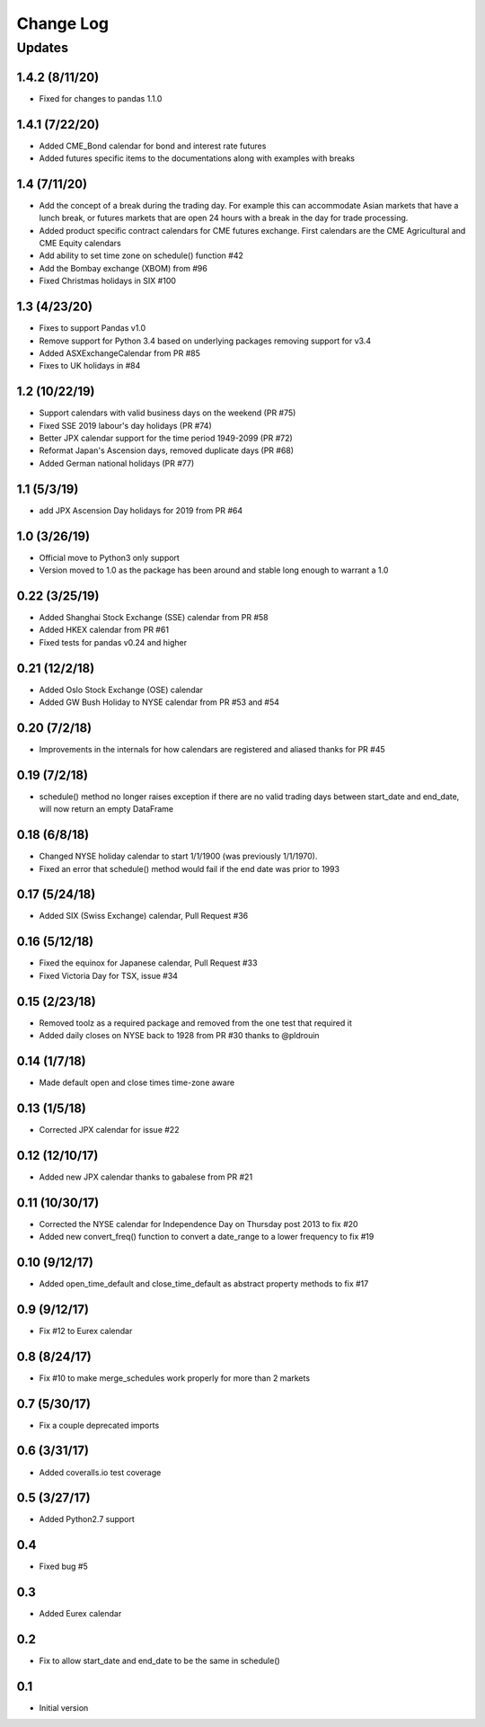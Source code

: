 Change Log
==========

Updates
-------
1.4.2 (8/11/20)
~~~~~~~~~~~~~~~
- Fixed for changes to pandas 1.1.0

1.4.1 (7/22/20)
~~~~~~~~~~~~~~~
- Added CME_Bond calendar for bond and interest rate futures
- Added futures specific items to the documentations along with examples with breaks

1.4 (7/11/20)
~~~~~~~~~~~~~
- Add the concept of a break during the trading day. For example this can accommodate Asian markets that have a lunch
  break, or futures markets that are open 24 hours with a break in the day for trade processing.
- Added product specific contract calendars for CME futures exchange. First calendars are the CME Agricultural and
  CME Equity calendars
- Add ability to set time zone on schedule() function #42
- Add the Bombay exchange (XBOM) from #96
- Fixed Christmas holidays in SIX #100

1.3 (4/23/20)
~~~~~~~~~~~~~
- Fixes to support Pandas v1.0
- Remove support for Python 3.4 based on underlying packages removing support for v3.4
- Added ASXExchangeCalendar from PR #85
- Fixes to UK holidays in #84

1.2 (10/22/19)
~~~~~~~~~~~~~~
- Support calendars with valid business days on the weekend (PR #75)
- Fixed SSE 2019 labour's day holidays (PR #74)
- Better JPX calendar support for the time period 1949-2099 (PR #72)
- Reformat Japan's Ascension days, removed duplicate days (PR #68)
- Added German national holidays (PR #77)

1.1 (5/3/19)
~~~~~~~~~~~~
- add JPX Ascension Day holidays for 2019 from PR #64

1.0 (3/26/19)
~~~~~~~~~~~~~
- Official move to Python3 only support
- Version moved to 1.0 as the package has been around and stable long enough to warrant a 1.0

0.22 (3/25/19)
~~~~~~~~~~~~~~
- Added Shanghai Stock Exchange (SSE) calendar from PR #58
- Added HKEX calendar from PR #61
- Fixed tests for pandas v0.24 and higher

0.21 (12/2/18)
~~~~~~~~~~~~~~
- Added Oslo Stock Exchange (OSE) calendar
- Added GW Bush Holiday to NYSE calendar from PR #53 and #54

0.20 (7/2/18)
~~~~~~~~~~~~~~
- Improvements in the internals for how calendars are registered and aliased thanks for PR #45

0.19 (7/2/18)
~~~~~~~~~~~~~~
- schedule() method no longer raises exception if there are no valid trading days between start_date and end_date,
  will now return an empty DataFrame

0.18 (6/8/18)
~~~~~~~~~~~~~~
- Changed NYSE holiday calendar to start 1/1/1900 (was previously 1/1/1970).
- Fixed an error that schedule() method would fail if the end date was prior to 1993

0.17 (5/24/18)
~~~~~~~~~~~~~~
- Added SIX (Swiss Exchange) calendar, Pull Request #36

0.16 (5/12/18)
~~~~~~~~~~~~~~
- Fixed the equinox for Japanese calendar, Pull Request #33
- Fixed Victoria Day for TSX, issue #34

0.15 (2/23/18)
~~~~~~~~~~~~~~
- Removed toolz as a required package and removed from the one test that required it
- Added daily closes on NYSE back to 1928 from PR #30 thanks to @pldrouin

0.14 (1/7/18)
~~~~~~~~~~~~~
- Made default open and close times time-zone aware

0.13 (1/5/18)
~~~~~~~~~~~~~
- Corrected JPX calendar for issue #22

0.12 (12/10/17)
~~~~~~~~~~~~~~~
- Added new JPX calendar thanks to gabalese from PR #21

0.11 (10/30/17)
~~~~~~~~~~~~~~~
- Corrected the NYSE calendar for Independence Day on Thursday post 2013 to fix #20
- Added new convert_freq() function to convert a date_range to a lower frequency to fix #19

0.10 (9/12/17)
~~~~~~~~~~~~~~
- Added open_time_default and close_time_default as abstract property methods to fix #17

0.9 (9/12/17)
~~~~~~~~~~~~~
- Fix #12 to Eurex calendar

0.8 (8/24/17)
~~~~~~~~~~~~~
- Fix #10 to make merge_schedules work properly for more than 2 markets

0.7 (5/30/17)
~~~~~~~~~~~~~
- Fix a couple deprecated imports

0.6 (3/31/17)
~~~~~~~~~~~~~
- Added coveralls.io test coverage

0.5 (3/27/17)
~~~~~~~~~~~~~
- Added Python2.7 support

0.4
~~~
- Fixed bug #5

0.3
~~~
- Added Eurex calendar

0.2
~~~
- Fix to allow start_date and end_date to be the same in schedule()

0.1
~~~
- Initial version
